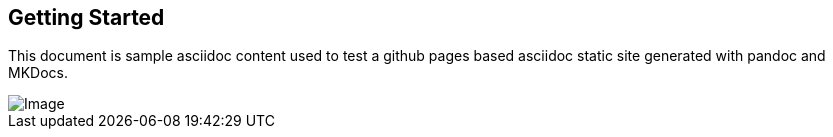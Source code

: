 == Getting Started

This document is sample asciidoc content used to test a github pages based asciidoc static site generated with pandoc and MKDocs.

image::image.png[Image]
